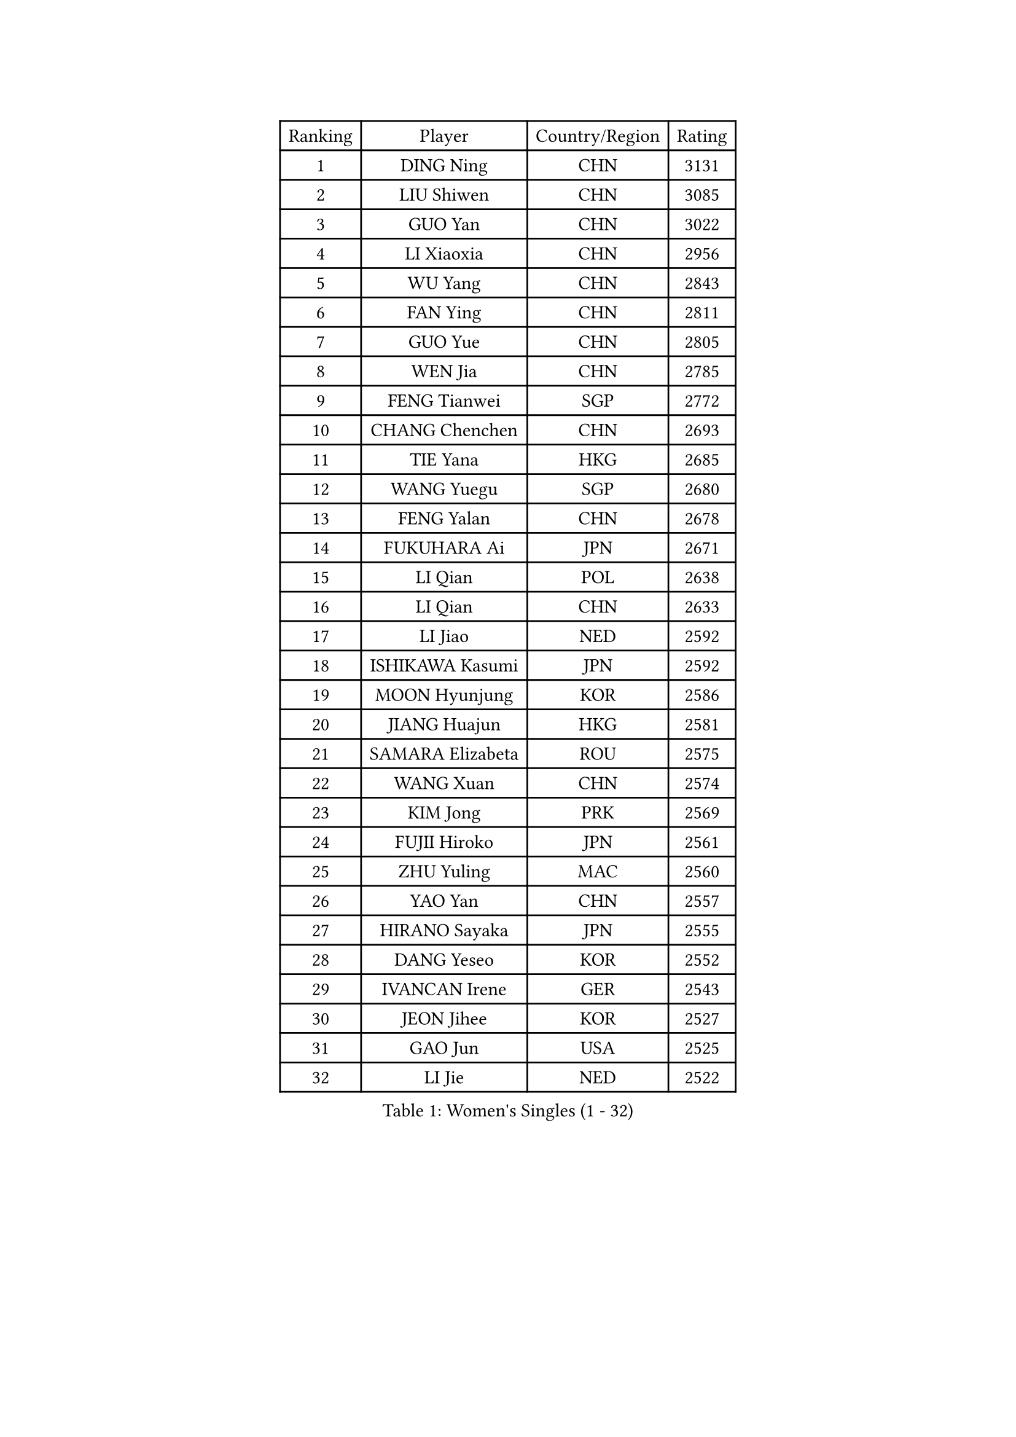 
#set text(font: ("Courier New", "NSimSun"))
#figure(
  caption: "Women's Singles (1 - 32)",
    table(
      columns: 4,
      [Ranking], [Player], [Country/Region], [Rating],
      [1], [DING Ning], [CHN], [3131],
      [2], [LIU Shiwen], [CHN], [3085],
      [3], [GUO Yan], [CHN], [3022],
      [4], [LI Xiaoxia], [CHN], [2956],
      [5], [WU Yang], [CHN], [2843],
      [6], [FAN Ying], [CHN], [2811],
      [7], [GUO Yue], [CHN], [2805],
      [8], [WEN Jia], [CHN], [2785],
      [9], [FENG Tianwei], [SGP], [2772],
      [10], [CHANG Chenchen], [CHN], [2693],
      [11], [TIE Yana], [HKG], [2685],
      [12], [WANG Yuegu], [SGP], [2680],
      [13], [FENG Yalan], [CHN], [2678],
      [14], [FUKUHARA Ai], [JPN], [2671],
      [15], [LI Qian], [POL], [2638],
      [16], [LI Qian], [CHN], [2633],
      [17], [LI Jiao], [NED], [2592],
      [18], [ISHIKAWA Kasumi], [JPN], [2592],
      [19], [MOON Hyunjung], [KOR], [2586],
      [20], [JIANG Huajun], [HKG], [2581],
      [21], [SAMARA Elizabeta], [ROU], [2575],
      [22], [WANG Xuan], [CHN], [2574],
      [23], [KIM Jong], [PRK], [2569],
      [24], [FUJII Hiroko], [JPN], [2561],
      [25], [ZHU Yuling], [MAC], [2560],
      [26], [YAO Yan], [CHN], [2557],
      [27], [HIRANO Sayaka], [JPN], [2555],
      [28], [DANG Yeseo], [KOR], [2552],
      [29], [IVANCAN Irene], [GER], [2543],
      [30], [JEON Jihee], [KOR], [2527],
      [31], [GAO Jun], [USA], [2525],
      [32], [LI Jie], [NED], [2522],
    )
  )#pagebreak()

#set text(font: ("Courier New", "NSimSun"))
#figure(
  caption: "Women's Singles (33 - 64)",
    table(
      columns: 4,
      [Ranking], [Player], [Country/Region], [Rating],
      [33], [PARK Miyoung], [KOR], [2515],
      [34], [KIM Kyungah], [KOR], [2508],
      [35], [MONTEIRO DODEAN Daniela], [ROU], [2505],
      [36], [SUH Hyo Won], [KOR], [2504],
      [37], [CHEN Meng], [CHN], [2497],
      [38], [LI Xiaodan], [CHN], [2479],
      [39], [VACENOVSKA Iveta], [CZE], [2476],
      [40], [YANG Ha Eun], [KOR], [2474],
      [41], [NI Xia Lian], [LUX], [2472],
      [42], [TIKHOMIROVA Anna], [RUS], [2471],
      [43], [PAVLOVICH Viktoria], [BLR], [2469],
      [44], [LEE Eunhee], [KOR], [2465],
      [45], [RAO Jingwen], [CHN], [2460],
      [46], [SUN Beibei], [SGP], [2452],
      [47], [YOON Sunae], [KOR], [2451],
      [48], [LIU Jia], [AUT], [2450],
      [49], [LI Jiawei], [SGP], [2446],
      [50], [JIA Jun], [CHN], [2438],
      [51], [POTA Georgina], [HUN], [2435],
      [52], [EKHOLM Matilda], [SWE], [2434],
      [53], [BARTHEL Zhenqi], [GER], [2431],
      [54], [GU Yuting], [CHN], [2431],
      [55], [LOVAS Petra], [HUN], [2429],
      [56], [PESOTSKA Margaryta], [UKR], [2429],
      [57], [CHENG I-Ching], [TPE], [2424],
      [58], [WU Jiaduo], [GER], [2423],
      [59], [LI Chunli], [NZL], [2423],
      [60], [FADEEVA Oxana], [RUS], [2420],
      [61], [HU Melek], [TUR], [2411],
      [62], [PASKAUSKIENE Ruta], [LTU], [2401],
      [63], [PARTYKA Natalia], [POL], [2401],
      [64], [TOTH Krisztina], [HUN], [2400],
    )
  )#pagebreak()

#set text(font: ("Courier New", "NSimSun"))
#figure(
  caption: "Women's Singles (65 - 96)",
    table(
      columns: 4,
      [Ranking], [Player], [Country/Region], [Rating],
      [65], [WU Xue], [DOM], [2399],
      [66], [YAMANASHI Yuri], [JPN], [2396],
      [67], [SEOK Hajung], [KOR], [2385],
      [68], [SONG Maeum], [KOR], [2385],
      [69], [SOLJA Petrissa], [GER], [2380],
      [70], [YAN Chimei], [SMR], [2379],
      [71], [LI Xue], [FRA], [2378],
      [72], [FUKUOKA Haruna], [JPN], [2376],
      [73], [#text(gray, "NTOULAKI Ekaterina")], [GRE], [2376],
      [74], [SHEN Yanfei], [ESP], [2365],
      [75], [MORIZONO Misaki], [JPN], [2364],
      [76], [TIMINA Elena], [NED], [2362],
      [77], [ZHANG Mo], [CAN], [2351],
      [78], [LANG Kristin], [GER], [2350],
      [79], [MISIKONYTE Lina], [LTU], [2345],
      [80], [SKOV Mie], [DEN], [2344],
      [81], [YIP Lily], [USA], [2342],
      [82], [#text(gray, "ZHANG Rui")], [HKG], [2341],
      [83], [ISHIGAKI Yuka], [JPN], [2340],
      [84], [STRBIKOVA Renata], [CZE], [2339],
      [85], [MOLNAR Cornelia], [CRO], [2338],
      [86], [ZHAO Yan], [CHN], [2337],
      [87], [WANG Chen], [CHN], [2336],
      [88], [SZOCS Bernadette], [ROU], [2335],
      [89], [CHOI Moonyoung], [KOR], [2335],
      [90], [STEFANOVA Nikoleta], [ITA], [2333],
      [91], [ODOROVA Eva], [SVK], [2331],
      [92], [LEE I-Chen], [TPE], [2330],
      [93], [WAKAMIYA Misako], [JPN], [2327],
      [94], [MU Zi], [CHN], [2325],
      [95], [WINTER Sabine], [GER], [2324],
      [96], [HUANG Yi-Hua], [TPE], [2322],
    )
  )#pagebreak()

#set text(font: ("Courier New", "NSimSun"))
#figure(
  caption: "Women's Singles (97 - 128)",
    table(
      columns: 4,
      [Ranking], [Player], [Country/Region], [Rating],
      [97], [CHEN TONG Fei-Ming], [TPE], [2322],
      [98], [KREKINA Svetlana], [RUS], [2313],
      [99], [SHIM Serom], [KOR], [2312],
      [100], [GANINA Svetlana], [RUS], [2310],
      [101], [#text(gray, "SCHALL Elke")], [GER], [2306],
      [102], [CHEN Szu-Yu], [TPE], [2306],
      [103], [TANIOKA Ayuka], [JPN], [2305],
      [104], [MIKHAILOVA Polina], [RUS], [2302],
      [105], [ERDELJI Anamaria], [SRB], [2300],
      [106], [KIM Hye Song], [PRK], [2299],
      [107], [DRINKHALL Joanna], [ENG], [2293],
      [108], [BOROS Tamara], [CRO], [2292],
      [109], [TASHIRO Saki], [JPN], [2291],
      [110], [YU Mengyu], [SGP], [2288],
      [111], [LI Qiangbing], [AUT], [2287],
      [112], [SOLJA Amelie], [AUT], [2284],
      [113], [SUN Jin], [CHN], [2283],
      [114], [BILENKO Tetyana], [UKR], [2281],
      [115], [NOSKOVA Yana], [RUS], [2279],
      [116], [GRUNDISCH Carole], [FRA], [2279],
      [117], [DOO Hoi Kem], [HKG], [2271],
      [118], [FERLIANA Christine], [INA], [2267],
      [119], [#text(gray, "HE Sirin")], [TUR], [2267],
      [120], [RAMIREZ Sara], [ESP], [2264],
      [121], [HAPONOVA Hanna], [UKR], [2263],
      [122], [BEH Lee Wei], [MAS], [2259],
      [123], [LEE Ho Ching], [HKG], [2257],
      [124], [ONO Shiho], [JPN], [2257],
      [125], [NG Wing Nam], [HKG], [2256],
      [126], [DUBKOVA Elena], [BLR], [2256],
      [127], [KANG Misoon], [KOR], [2253],
      [128], [XIAN Yifang], [FRA], [2250],
    )
  )